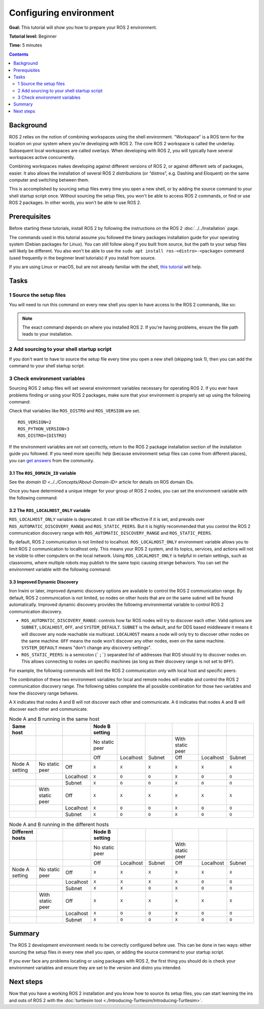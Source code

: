 .. redirect-from::

    Tutorials/Configuring-ROS2-Environment

.. _ConfigROS2:

Configuring environment
=======================

**Goal:** This tutorial will show you how to prepare your ROS 2 environment.

**Tutorial level:** Beginner

**Time:** 5 minutes

.. contents:: Contents
   :depth: 2
   :local:

Background
----------

ROS 2 relies on the notion of combining workspaces using the shell environment.
"Workspace" is a ROS term for the location on your system where you're developing with ROS 2.
The core ROS 2 workspace is called the underlay.
Subsequent local workspaces are called overlays.
When developing with ROS 2, you will typically have several workspaces active concurrently.

Combining workspaces makes developing against different versions of ROS 2, or against different sets of packages, easier.
It also allows the installation of several ROS 2 distributions (or “distros”, e.g. Dashing and Eloquent) on the same computer and switching between them.

This is accomplished by sourcing setup files every time you open a new shell, or by adding the source command to your shell startup script once.
Without sourcing the setup files, you won't be able to access ROS 2 commands, or find or use ROS 2 packages.
In other words, you won't be able to use ROS 2.

Prerequisites
-------------

Before starting these tutorials, install ROS 2 by following the instructions on the ROS 2 :doc:`../../Installation` page.

The commands used in this tutorial assume you followed the binary packages installation guide for your operating system (Debian packages for Linux).
You can still follow along if you built from source, but the path to your setup files will likely be different.
You also won't be able to use the ``sudo apt install ros-<distro>-<package>`` command (used frequently in the beginner level tutorials) if you install from source.

If you are using Linux or macOS, but are not already familiar with the shell, `this tutorial <http://www.ee.surrey.ac.uk/Teaching/Unix/>`__ will help.

Tasks
-----

1 Source the setup files
^^^^^^^^^^^^^^^^^^^^^^^^

You will need to run this command on every new shell you open to have access to the ROS 2 commands, like so:

.. tabs::

   .. group-tab:: Linux

      .. code-block:: bash

        # Replace ".bash" with your shell if you're not using bash
        # Possible values are: setup.bash, setup.sh, setup.zsh
        source /opt/ros/{DISTRO}/setup.bash

   .. group-tab:: macOS

      .. code-block:: console

        . ~/ros2_install/ros2-osx/setup.bash

   .. group-tab:: Windows

      .. code-block:: console

        call C:\dev\ros2\local_setup.bat

.. note::
    The exact command depends on where you installed ROS 2.
    If you're having problems, ensure the file path leads to your installation.

2 Add sourcing to your shell startup script
^^^^^^^^^^^^^^^^^^^^^^^^^^^^^^^^^^^^^^^^^^^

If you don't want to have to source the setup file every time you open a new shell (skipping task 1), then you can add the command to your shell startup script:

.. tabs::

   .. group-tab:: Linux

      .. code-block:: console

        echo "source /opt/ros/{DISTRO}/setup.bash" >> ~/.bashrc

     To undo this, locate your system's shell startup script and remove the appended source command.

   .. group-tab:: macOS

      .. code-block:: console

        echo "source ~/ros2_install/ros2-osx/setup.bash" >> ~/.bash_profile

      To undo this, locate your system's shell startup script and remove the appended source command.

   .. group-tab:: Windows

      Only for PowerShell users, create a folder in 'My Documents' called 'WindowsPowerShell'.
      Within 'WindowsPowerShell', create file 'Microsoft.PowerShell_profile.ps1'.
      Inside the file, paste:

      .. code-block:: console

        C:\dev\ros2_{DISTRO}\local_setup.ps1

      PowerShell will request permission to run this script everytime a new shell is opened.
      To avoid that issue you can run:

      .. code-block:: console

        Unblock-File C:\dev\ros2_{DISTRO}\local_setup.ps1

      To undo this, remove the new 'Microsoft.PowerShell_profile.ps1' file.

3 Check environment variables
^^^^^^^^^^^^^^^^^^^^^^^^^^^^^

Sourcing ROS 2 setup files will set several environment variables necessary for operating ROS 2.
If you ever have problems finding or using your ROS 2 packages, make sure that your environment is properly set up using the following command:

.. tabs::

   .. group-tab:: Linux

      .. code-block:: console

        printenv | grep -i ROS

   .. group-tab:: macOS

      .. code-block:: console

        printenv | grep -i ROS

   .. group-tab:: Windows

      .. code-block:: console

        set | findstr -i ROS

Check that variables like ``ROS_DISTRO`` and ``ROS_VERSION`` are set.

::

  ROS_VERSION=2
  ROS_PYTHON_VERSION=3
  ROS_DISTRO={DISTRO}

If the environment variables are not set correctly, return to the ROS 2 package installation section of the installation guide you followed.
If you need more specific help (because environment setup files can come from different places), you can `get answers <https://answers.ros.org>`__ from the community.

3.1 The ``ROS_DOMAIN_ID`` variable
~~~~~~~~~~~~~~~~~~~~~~~~~~~~~~~~~~

See the `domain ID <../../Concepts/About-Domain-ID>` article for details on ROS domain IDs.

Once you have determined a unique integer for your group of ROS 2 nodes, you can set the environment variable with the following command:

.. tabs::

   .. group-tab:: Linux

      .. code-block:: console

        export ROS_DOMAIN_ID=<your_domain_id>

      To maintain this setting between shell sessions, you can add the command to your shell startup script:

      .. code-block:: console

        echo "export ROS_DOMAIN_ID=<your_domain_id>" >> ~/.bashrc

   .. group-tab:: macOS

      .. code-block:: console

        export ROS_DOMAIN_ID=<your_domain_id>

      To maintain this setting between shell sessions, you can add the command to your shell startup script:

      .. code-block:: console

        echo "export ROS_DOMAIN_ID=<your_domain_id>" >> ~/.bash_profile

   .. group-tab:: Windows

      .. code-block:: console

        set ROS_DOMAIN_ID=<your_domain_id>

      If you want to make this permanent between shell sessions, also run:

      .. code-block:: console

        setx ROS_DOMAIN_ID <your_domain_id>

3.2 The ``ROS_LOCALHOST_ONLY`` variable
~~~~~~~~~~~~~~~~~~~~~~~~~~~~~~~~~~~~~~~

``ROS_LOCALHOST_ONLY`` variable is deprecated.
It can still be effective if it is set, and prevails over ``ROS_AUTOMATIC_DISCOVERY_RANGE`` and ``ROS_STATIC_PEERS``.
But it is highly recommended that you control the ROS 2 communication discovery range with ``ROS_AUTOMATIC_DISCOVERY_RANGE`` and ``ROS_STATIC_PEERS``.

By default, ROS 2 communication is not limited to localhost.
``ROS_LOCALHOST_ONLY`` environment variable allows you to limit ROS 2 communication to localhost only.
This means your ROS 2 system, and its topics, services, and actions will not be visible to other computers on the local network.
Using ``ROS_LOCALHOST_ONLY`` is helpful in certain settings, such as classrooms, where multiple robots may publish to the same topic causing strange behaviors.
You can set the environment variable with the following command:

.. tabs::

   .. group-tab:: Linux

      .. code-block:: console

        export ROS_LOCALHOST_ONLY=1

      To maintain this setting between shell sessions, you can add the command to your shell startup script:

      .. code-block:: console

        echo "export ROS_LOCALHOST_ONLY=1" >> ~/.bashrc

   .. group-tab:: macOS

      .. code-block:: console

        export ROS_LOCALHOST_ONLY=1

      To maintain this setting between shell sessions, you can add the command to your shell startup script:

      .. code-block:: console

        echo "export ROS_LOCALHOST_ONLY=1" >> ~/.bash_profile

   .. group-tab:: Windows

      .. code-block:: console

        set ROS_LOCALHOST_ONLY=1

      If you want to make this permanent between shell sessions, also run:

      .. code-block:: console

        setx ROS_LOCALHOST_ONLY 1


3.3 Improved Dynamic Discovery
~~~~~~~~~~~~~~~~~~~~~~~~~~~~~~

Iron Irwini or later, improved dynamic discovery options are available to control the ROS 2 communication range.
By default, ROS 2 communication is not limited, so nodes on other hosts that are on the same subnet will be found automatically.
Improved dynamic discovery provides the following environmental variable to control ROS 2 communication discovery.

* ``ROS_AUTOMATIC_DISCOVERY_RANGE``: controls how far ROS nodes will try to discover each other.
  Valid options are ``SUBNET``, ``LOCALHOST``, ``OFF``, and ``SYSTEM_DEFAULT``.
  ``SUBNET`` is the default, and for DDS based middleware it means it will discover any node reachable via multicast.
  ``LOCALHOST`` means a node will only try to discover other nodes on the same machine.
  ``OFF`` means the node won't discover any other nodes, even on the same machine.
  ``SYSTEM_DEFAULT`` means "don't change any discovery settings".
* ``ROS_STATIC_PEERS``: is a semicolon (```;```) separated list of addresses that ROS should try to discover nodes on.
  This allows connecting to nodes on specific machines (as long as their discovery range is not set to ``OFF``).

For example, the following commands will limit the ROS 2 communication only with local host and specific peers:

.. tabs::

   .. group-tab:: Linux

      .. code-block:: console

        export ROS_AUTOMATIC_DISCOVERY_RANGE=LOCALHOST
        export ROS_STATIC_PEERS=192.168.0.1;remote.com

      To maintain this setting between shell sessions, you can add the command to your shell startup script:

      .. code-block:: console

        echo "export ROS_AUTOMATIC_DISCOVERY_RANGE=LOCALHOST" >> ~/.bashrc
        echo "export ROS_STATIC_PEERS=192.168.0.1;remote.com" >> ~/.bashrc

   .. group-tab:: macOS

      .. code-block:: console

        export ROS_AUTOMATIC_DISCOVERY_RANGE=LOCALHOST
        export ROS_STATIC_PEERS=192.168.0.1;remote.com

      To maintain this setting between shell sessions, you can add the command to your shell startup script:

      .. code-block:: console

        echo "export ROS_AUTOMATIC_DISCOVERY_RANGE=LOCALHOST" >> ~/.bash_profile
        echo "export ROS_STATIC_PEERS=192.168.0.1;remote.com" >> ~/.bash_profile

   .. group-tab:: Windows

      .. code-block:: console

        set ROS_AUTOMATIC_DISCOVERY_RANGE=LOCALHOST
        set ROS_STATIC_PEERS=192.168.0.1;remote.com

      If you want to make this permanent between shell sessions, also run:

      .. code-block:: console

        setx ROS_AUTOMATIC_DISCOVERY_RANGE LOCALHOST
        setx ROS_STATIC_PEERS 192.168.0.1;remote.com

The combination of these two environment variables for local and remote nodes will enable and control the ROS 2 communication discovery range.
The following tables complete the all possible combination for those two variables and how the discovery range behaves.

A ``X`` indicates that nodes A and B will not discover each other and communicate.
A ``O`` indicates that nodes A and B will discover each other and communicate.

.. list-table:: Node A and B running in the same host
   :widths: 20 20 20 20 20 20 20 20 20
   :header-rows: 1

   * - Same host
     -
     -
     - Node B setting
     -
     -
     -
     -
     -
   * -
     -
     -
     - No static peer
     -
     -
     - With static peer
     -
     -
   * -
     -
     -
     - Off
     - Localhost
     - Subnet
     - Off
     - Localhost
     - Subnet
   * - Node A setting
     - No static peer
     - Off
     - ``X``
     - ``X``
     - ``X``
     - ``X``
     - ``X``
     - ``X``
   * -
     -
     - Localhost
     - ``X``
     - ``O``
     - ``O``
     - ``X``
     - ``O``
     - ``O``
   * -
     -
     - Subnet
     - ``X``
     - ``O``
     - ``O``
     - ``X``
     - ``O``
     - ``O``
   * -
     - With static peer
     - Off
     - ``X``
     - ``X``
     - ``X``
     - ``X``
     - ``X``
     - ``X``
   * -
     -
     - Localhost
     - ``X``
     - ``O``
     - ``O``
     - ``X``
     - ``O``
     - ``O``
   * -
     -
     - Subnet
     - ``X``
     - ``O``
     - ``O``
     - ``X``
     - ``O``
     - ``O``


.. list-table:: Node A and B running in the different hosts
   :widths: 20 20 20 20 20 20 20 20 20
   :header-rows: 1

   * - Different hosts
     -
     -
     - Node B setting
     -
     -
     -
     -
     -
   * -
     -
     -
     - No static peer
     -
     -
     - With static peer
     -
     -
   * -
     -
     -
     - Off
     - Localhost
     - Subnet
     - Off
     - Localhost
     - Subnet
   * - Node A setting
     - No static peer
     - Off
     - ``X``
     - ``X``
     - ``X``
     - ``X``
     - ``X``
     - ``X``
   * -
     -
     - Localhost
     - ``X``
     - ``X``
     - ``X``
     - ``X``
     - ``O``
     - ``O``
   * -
     -
     - Subnet
     - ``X``
     - ``X``
     - ``O``
     - ``X``
     - ``O``
     - ``O``
   * -
     - With static peer
     - Off
     - ``X``
     - ``X``
     - ``X``
     - ``X``
     - ``X``
     - ``X``
   * -
     -
     - Localhost
     - ``X``
     - ``O``
     - ``O``
     - ``X``
     - ``O``
     - ``O``
   * -
     -
     - Subnet
     - ``X``
     - ``O``
     - ``O``
     - ``X``
     - ``O``
     - ``O``


Summary
-------

The ROS 2 development environment needs to be correctly configured before use.
This can be done in two ways: either sourcing the setup files in every new shell you open, or adding the source command to your startup script.

If you ever face any problems locating or using packages with ROS 2, the first thing you should do is check your environment variables and ensure they are set to the version and distro you intended.

Next steps
----------

Now that you have a working ROS 2 installation and you know how to source its setup files, you can start learning the ins and outs of ROS 2 with the :doc:`turtlesim tool <./Introducing-Turtlesim/Introducing-Turtlesim>`.
